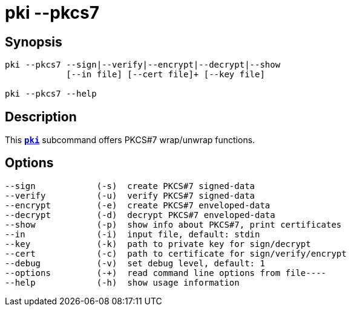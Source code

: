 = pki --pkcs7
:prewrap!:

== Synopsis

----
pki --pkcs7 --sign|--verify|--encrypt|--decrypt|--show
            [--in file] [--cert file]+ [--key file]
            
pki --pkcs7 --help
----

== Description

This xref:./pki.adoc[`*pki*`] subcommand offers PKCS#7 wrap/unwrap functions.

== Options

----
--sign            (-s)  create PKCS#7 signed-data
--verify          (-u)  verify PKCS#7 signed-data
--encrypt         (-e)  create PKCS#7 enveloped-data
--decrypt         (-d)  decrypt PKCS#7 enveloped-data
--show            (-p)  show info about PKCS#7, print certificates
--in              (-i)  input file, default: stdin
--key             (-k)  path to private key for sign/decrypt
--cert            (-c)  path to certificate for sign/verify/encrypt
--debug           (-v)  set debug level, default: 1
--options         (-+)  read command line options from file----
--help            (-h)  show usage information
----
